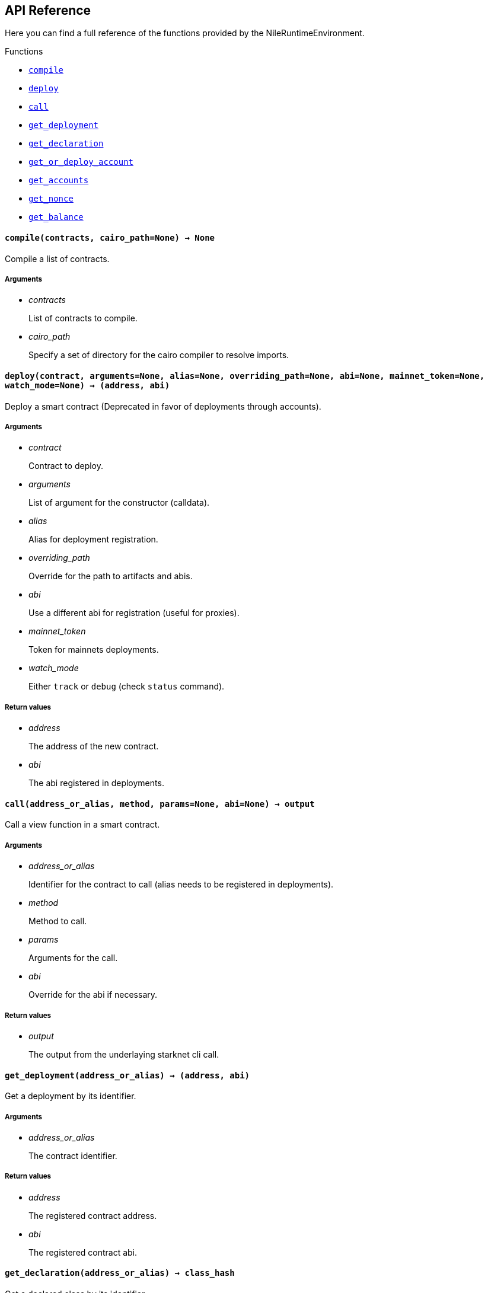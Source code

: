 == API Reference

Here you can find a full reference of the functions provided by the NileRuntimeEnvironment.

[.contract-index]
.Functions
--
* xref:#compile[`++compile++`]
* xref:#deploy[`++deploy++`]
* xref:#call[`++call++`]
* xref:#get_deployment[`++get_deployment++`]
* xref:#get_declaration[`++get_declaration++`]
* xref:#get_or_deploy_account[`++get_or_deploy_account++`]
* xref:#get_accounts[`++get_accounts++`]
* xref:#get_nonce[`++get_nonce++`]
* xref:#get_balance[`++get_balance++`]

--

[.contract-item]
[[compile]]
==== `[.contract-item-name]#++compile++#++(contracts, cairo_path=None) → None++`

Compile a list of contracts.

===== Arguments

- _contracts_
+
List of contracts to compile.
- _cairo_path_
+
Specify a set of directory for the cairo compiler to resolve imports.

[.contract-item]
[[deploy]]
==== `[.contract-item-name]#++deploy++#++(contract, arguments=None, alias=None, overriding_path=None, abi=None, mainnet_token=None, watch_mode=None) → (address, abi)++`

Deploy a smart contract (Deprecated in favor of deployments through accounts).

===== Arguments

- _contract_
+
Contract to deploy.
- _arguments_
+
List of argument for the constructor (calldata).
- _alias_
+
Alias for deployment registration.
- _overriding_path_
+
Override for the path to artifacts and abis.
- _abi_
+
Use a different abi for registration (useful for proxies).
- _mainnet_token_
+
Token for mainnets deployments.
- _watch_mode_
+
Either `track` or `debug` (check `status` command).

===== Return values

- _address_
+
The address of the new contract.
- _abi_
+
The abi registered in deployments.

[.contract-item]
[[call]]
==== `[.contract-item-name]#++call++#++(address_or_alias, method, params=None, abi=None) → output++`

Call a view function in a smart contract.

===== Arguments

- _address_or_alias_
+
Identifier for the contract to call (alias needs to be registered in deployments).
- _method_
+
Method to call.
- _params_
+
Arguments for the call.
- _abi_
+
Override for the abi if necessary.

===== Return values

- _output_
+
The output from the underlaying starknet cli call.

[.contract-item]
[[get_deployment]]
==== `[.contract-item-name]#++get_deployment++#++(address_or_alias) → (address, abi)++`

Get a deployment by its identifier.

===== Arguments

- _address_or_alias_
+
The contract identifier.

===== Return values

- _address_
+
The registered contract address.

- _abi_
+
The registered contract abi.

[.contract-item]
[[get_declaration]]
==== `[.contract-item-name]#++get_declaration++#++(address_or_alias) → class_hash++`

Get a declared class by its identifier.

WARNING: DEPRECATED. Will be replaced soon.

===== Arguments

- _address_or_alias_
+
The contract identifier.

===== Return values

- _class_hash_
+
The declared contract class hash.

[.contract-item]
[[get_or_deploy_account]]
==== `[.contract-item-name]#++get_or_deploy_account++#++(signer, watch_mode=None) → account++`

Get or deploy an Account contract.

===== Arguments

- _signer_
+
The alias representing the private key associated.
- _watch_mode_
+
Either None, track or debug. Block the execution to query the status of the deployment transaction if needed.

===== Return values

- _account_
+
The account matching the signer.

[.contract-item]
[[get_accounts]]
==== `[.contract-item-name]#++get_accounts++#++(predeployed=False) → accounts++`

Retrieve and manage deployed accounts.

===== Arguments

- _predeployed_
+
Get predeployed accounts from a starknet-devnet node.

===== Return values

- _accounts_
+
The registered accounts.

[.contract-item]
[[get_nonce]]
==== `[.contract-item-name]#++get_nonce++#++(contract_address) → current_nonce++`

Retrieve the nonce for a contract.

===== Arguments

- _contract_address_
+
The address of the contract to query.

===== Return values

- _current_nonce_
+
The nonce of the contract.

[.contract-item]
[[get_balance]]
==== `[.contract-item-name]#++get_balance++#++(contract_address) → balance++`

Get the Ether balance of an address.

===== Arguments

- _contract_address_
+
The address of the contract to query.

===== Return values

- _balance_
+
The balance of the contract.
